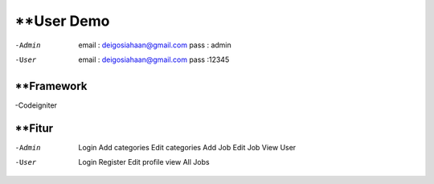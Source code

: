 ###################
**User Demo
###################

-Admin
	email : deigosiahaan@gmail.com
	pass	: admin

-User
	email	: deigosiahaan@gmail.com
	pass	:12345

*******************
**Framework
*******************
-Codeigniter

*******************
**Fitur
*******************
-Admin
	Login
	Add categories
	Edit categories
	Add Job
	Edit Job
	View User

-User
	Login
	Register
	Edit profile
	view All Jobs
